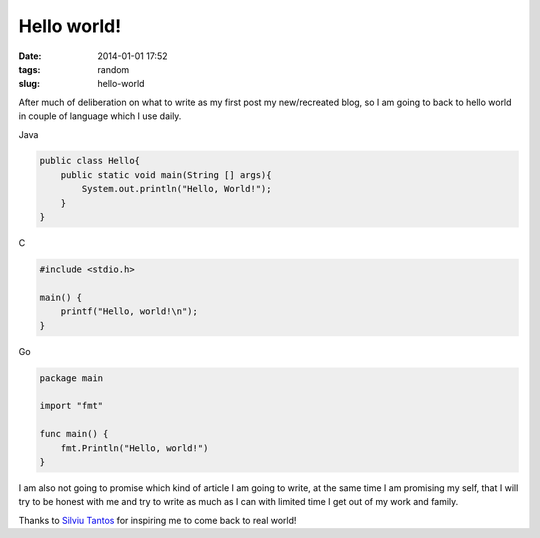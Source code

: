 Hello world!
############
:date: 2014-01-01 17:52
:tags: random
:slug: hello-world

After much of deliberation on what to write as my first post my new/recreated blog, so I am going to back to hello world in couple of language which I use daily.

Java

.. code-block:: java

    public class Hello{
        public static void main(String [] args){
    	    System.out.println("Hello, World!");
	}
    }

C

.. code-block:: c

    #include <stdio.h>

    main() {
        printf("Hello, world!\n");
    }

Go

.. code-block:: go

    package main

    import "fmt"

    func main() {
        fmt.Println("Hello, world!")
    }


I am also not going to promise which kind of article I am going to write, at the same time I am promising my self, that I will try to be honest with me and try to write as much as I can with limited time I get out of my work and family.

Thanks to `Silviu Tantos <http://razius.com/>`_ for inspiring me to come back to real world!

